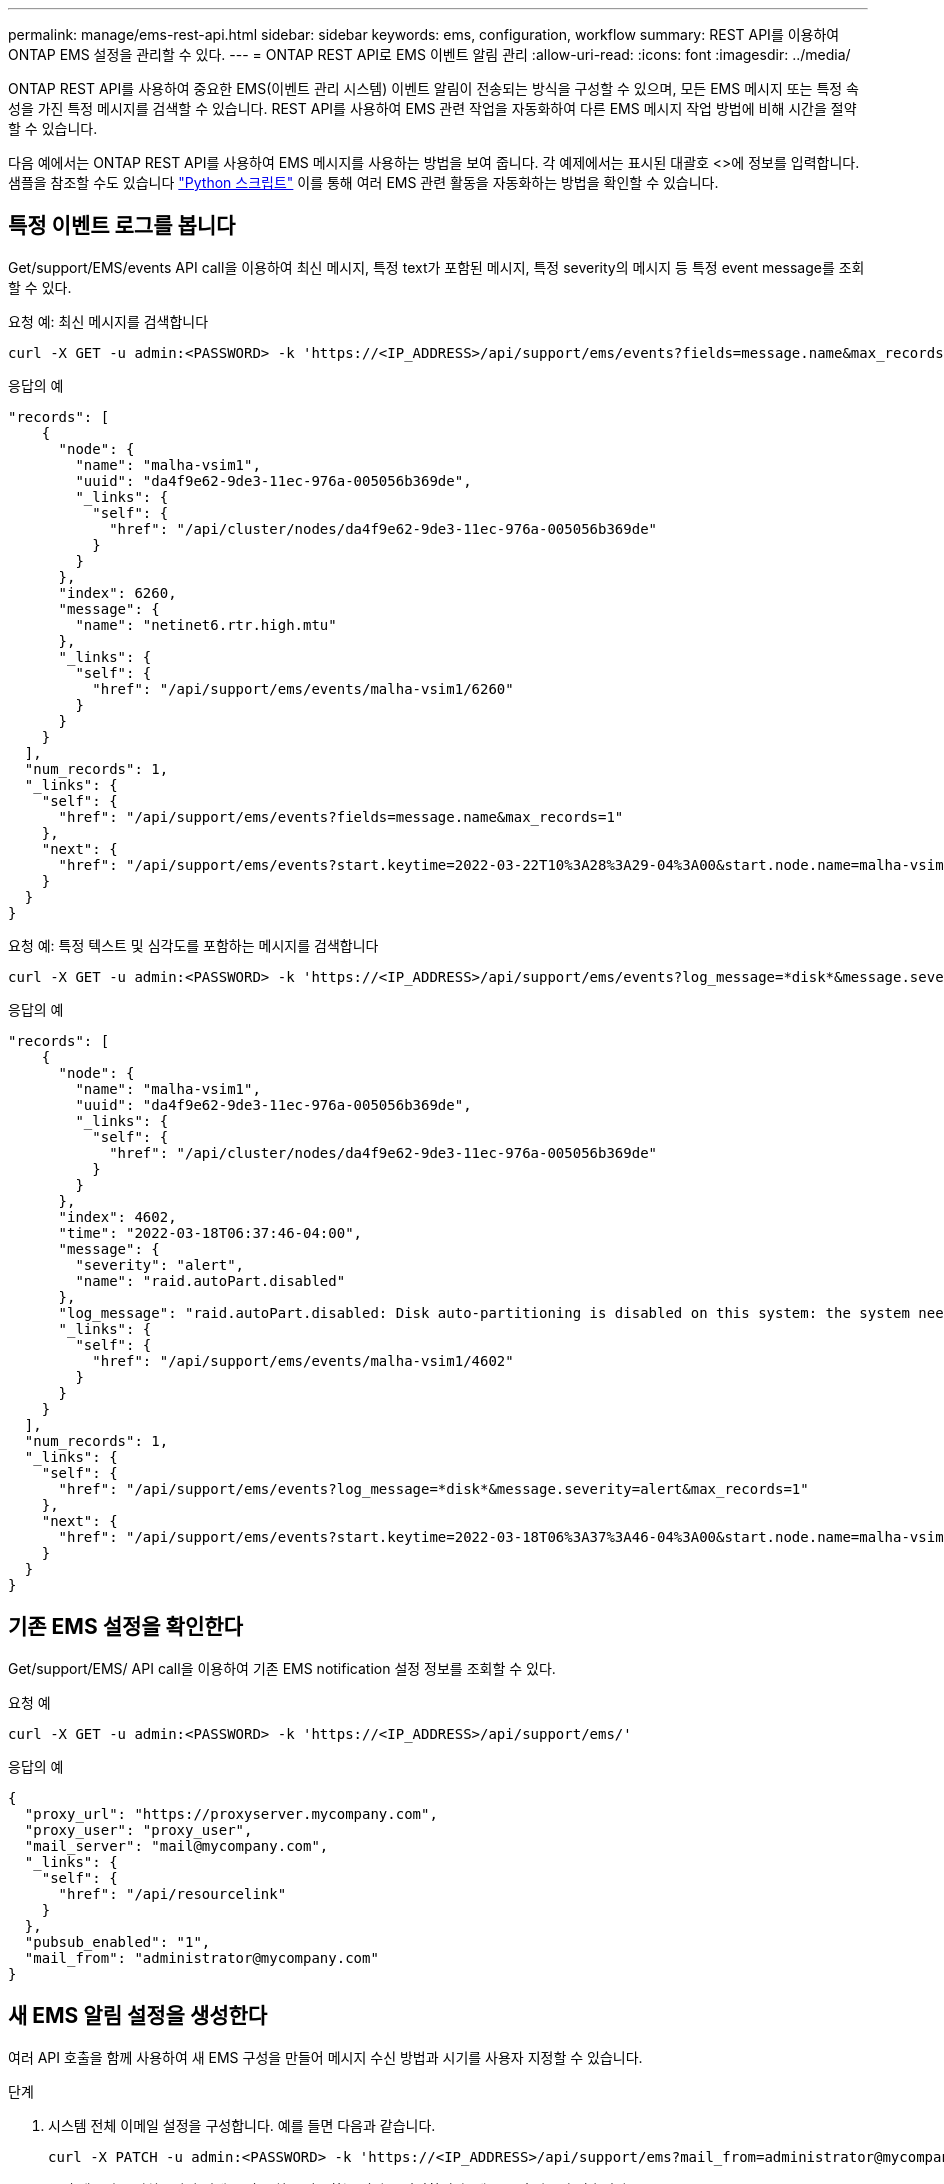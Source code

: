 ---
permalink: manage/ems-rest-api.html 
sidebar: sidebar 
keywords: ems, configuration, workflow 
summary: REST API를 이용하여 ONTAP EMS 설정을 관리할 수 있다. 
---
= ONTAP REST API로 EMS 이벤트 알림 관리
:allow-uri-read: 
:icons: font
:imagesdir: ../media/


[role="lead"]
ONTAP REST API를 사용하여 중요한 EMS(이벤트 관리 시스템) 이벤트 알림이 전송되는 방식을 구성할 수 있으며, 모든 EMS 메시지 또는 특정 속성을 가진 특정 메시지를 검색할 수 있습니다. REST API를 사용하여 EMS 관련 작업을 자동화하여 다른 EMS 메시지 작업 방법에 비해 시간을 절약할 수 있습니다.

다음 예에서는 ONTAP REST API를 사용하여 EMS 메시지를 사용하는 방법을 보여 줍니다. 각 예제에서는 표시된 대괄호 <>에 정보를 입력합니다. 샘플을 참조할 수도 있습니다 https://github.com/NetApp/ontap-rest-python/blob/master/examples/rest_api/events.py["Python 스크립트"^] 이를 통해 여러 EMS 관련 활동을 자동화하는 방법을 확인할 수 있습니다.



== 특정 이벤트 로그를 봅니다

Get/support/EMS/events API call을 이용하여 최신 메시지, 특정 text가 포함된 메시지, 특정 severity의 메시지 등 특정 event message를 조회할 수 있다.

.요청 예: 최신 메시지를 검색합니다
[source, curl]
----
curl -X GET -u admin:<PASSWORD> -k 'https://<IP_ADDRESS>/api/support/ems/events?fields=message.name&max_records=1'
----
.응답의 예
[source, json]
----
"records": [
    {
      "node": {
        "name": "malha-vsim1",
        "uuid": "da4f9e62-9de3-11ec-976a-005056b369de",
        "_links": {
          "self": {
            "href": "/api/cluster/nodes/da4f9e62-9de3-11ec-976a-005056b369de"
          }
        }
      },
      "index": 6260,
      "message": {
        "name": "netinet6.rtr.high.mtu"
      },
      "_links": {
        "self": {
          "href": "/api/support/ems/events/malha-vsim1/6260"
        }
      }
    }
  ],
  "num_records": 1,
  "_links": {
    "self": {
      "href": "/api/support/ems/events?fields=message.name&max_records=1"
    },
    "next": {
      "href": "/api/support/ems/events?start.keytime=2022-03-22T10%3A28%3A29-04%3A00&start.node.name=malha-vsim1&start.index=6260&fields=message.name&max_records=1"
    }
  }
}
----
.요청 예: 특정 텍스트 및 심각도를 포함하는 메시지를 검색합니다
[source, curl]
----
curl -X GET -u admin:<PASSWORD> -k 'https://<IP_ADDRESS>/api/support/ems/events?log_message=*disk*&message.severity=alert'
----
.응답의 예
[source, json]
----
"records": [
    {
      "node": {
        "name": "malha-vsim1",
        "uuid": "da4f9e62-9de3-11ec-976a-005056b369de",
        "_links": {
          "self": {
            "href": "/api/cluster/nodes/da4f9e62-9de3-11ec-976a-005056b369de"
          }
        }
      },
      "index": 4602,
      "time": "2022-03-18T06:37:46-04:00",
      "message": {
        "severity": "alert",
        "name": "raid.autoPart.disabled"
      },
      "log_message": "raid.autoPart.disabled: Disk auto-partitioning is disabled on this system: the system needs a minimum of 4 usable internal hard disks.",
      "_links": {
        "self": {
          "href": "/api/support/ems/events/malha-vsim1/4602"
        }
      }
    }
  ],
  "num_records": 1,
  "_links": {
    "self": {
      "href": "/api/support/ems/events?log_message=*disk*&message.severity=alert&max_records=1"
    },
    "next": {
      "href": "/api/support/ems/events?start.keytime=2022-03-18T06%3A37%3A46-04%3A00&start.node.name=malha-vsim1&start.index=4602&log_message=*disk*&message.severity=alert"
    }
  }
}
----


== 기존 EMS 설정을 확인한다

Get/support/EMS/ API call을 이용하여 기존 EMS notification 설정 정보를 조회할 수 있다.

.요청 예
[source, curl]
----
curl -X GET -u admin:<PASSWORD> -k 'https://<IP_ADDRESS>/api/support/ems/'
----
.응답의 예
[source, json]
----
{
  "proxy_url": "https://proxyserver.mycompany.com",
  "proxy_user": "proxy_user",
  "mail_server": "mail@mycompany.com",
  "_links": {
    "self": {
      "href": "/api/resourcelink"
    }
  },
  "pubsub_enabled": "1",
  "mail_from": "administrator@mycompany.com"
}
----


== 새 EMS 알림 설정을 생성한다

여러 API 호출을 함께 사용하여 새 EMS 구성을 만들어 메시지 수신 방법과 시기를 사용자 지정할 수 있습니다.

.단계
. 시스템 전체 이메일 설정을 구성합니다. 예를 들면 다음과 같습니다.
+
[source, curl]
----
curl -X PATCH -u admin:<PASSWORD> -k 'https://<IP_ADDRESS>/api/support/ems?mail_from=administrator@mycompany.com&mail_server=mail@mycompany.com'
----
. 특정 메시지를 일치시키기 위해 특정 규칙을 사용하는 필터를 정의합니다. 예를 들면 다음과 같습니다.
+
[source, curl]
----
curl -u admin:<PASSWORD> -X POST -d '{"name": "test-filter", "rules.type": ["include"], "rules.message_criteria.severities": ["emergency"]}' -k 'https://<IP_ADDRESS>/api/support/ems/filters/'
----
. 메시지의 대상을 만듭니다. 예를 들면 다음과 같습니다.
+
[source, curl]
----
curl -u admin:<PASSWORD> -X POST -d '{"name": "test-destination", "type": "email", "destination": "administrator@mycompany.com", "filters.name": ["important-events"]}' -k 'https://<IP_ADDRESS>/api/support/ems/destinations/'
----




== ONTAP REST API와 ONTAP CLI 명령 비교

ONTAP REST API를 사용하면 대부분의 작업에서 ONTAP CLI보다 더 적은 수의 명령으로 워크플로우를 자동화할 수 있습니다. 예를 들어, 여러 개의 CLI 명령을 사용하는 대신 단일 POST API 메서드를 사용하여 필터를 만들 수 있습니다. 다음 표에는 일반 EMS 작업과 해당 REST API 호출을 완료하는 데 필요한 CLI 명령이 나와 있습니다.

|===
| ONTAP REST API를 참조하십시오 | ONTAP CLI를 참조하십시오 


| 'Get/support/EMS | 이벤트 구성 쇼 


| 'POST/support/EMS/destinations  a| 
. 이벤트 알림 메시지 목적지 작성
. 이벤트 알림 작성




| 'Get/support/EMS/events | 이벤트 로그 쇼 


| 'POST/support/EMS/filters  a| 
. '이벤트 필터 생성 - 필터 이름 <filtername>'
. '이벤트 필터 규칙 add-filter-name <filtername>'


|===


== 관련 정보

* https://github.com/NetApp/ontap-rest-python/blob/master/examples/rest_api/events.py["ONTAP REST API EMS 예제 Python 스크립트"^]
* https://blog.netapp.com/ontap-rest-apis-automate-notification["ONTAP REST API: 심각도가 높은 이벤트 자동 알림"^]

